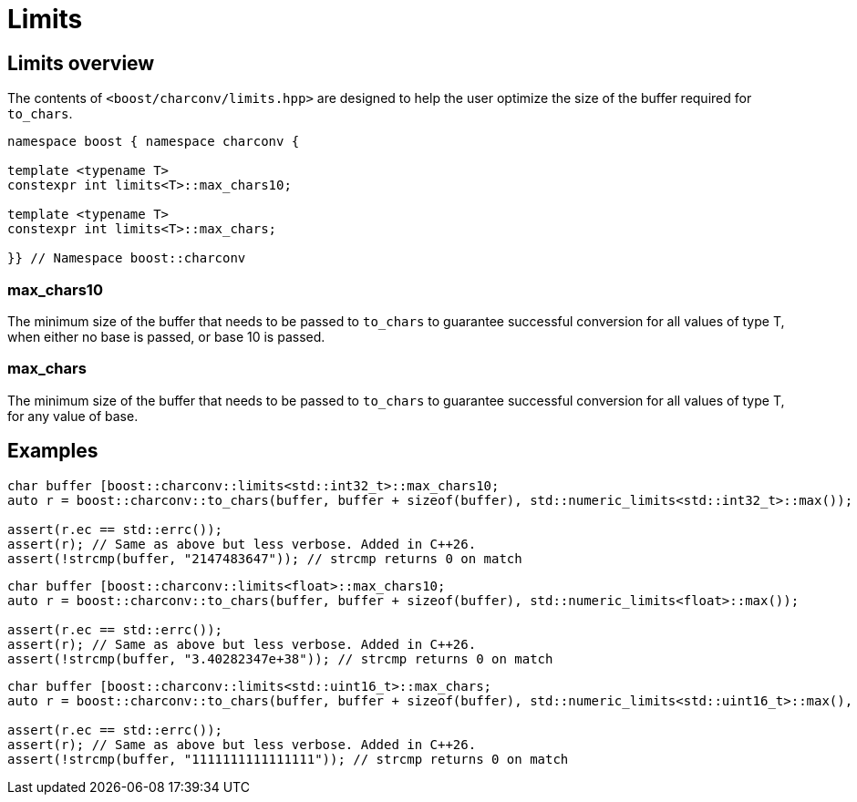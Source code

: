 ////
Copyright 2024 Matt Borland
Distributed under the Boost Software License, Version 1.0.
https://www.boost.org/LICENSE_1_0.txt
////

= Limits
:idprefix: limits_

== Limits overview

The contents of `<boost/charconv/limits.hpp>` are designed to help the user optimize the size of the buffer required for `to_chars`.

[source, c++]
----
namespace boost { namespace charconv {

template <typename T>
constexpr int limits<T>::max_chars10;

template <typename T>
constexpr int limits<T>::max_chars;

}} // Namespace boost::charconv
----

=== max_chars10

The minimum size of the buffer that needs to be
passed to `to_chars` to guarantee successful conversion for all values of type T, when either no base is passed, or base 10 is passed.

=== max_chars

The minimum size of the buffer that needs to be  passed to `to_chars` to guarantee successful conversion for all values of type T, for any value of base.

== Examples

[source, c++]
----
char buffer [boost::charconv::limits<std::int32_t>::max_chars10;
auto r = boost::charconv::to_chars(buffer, buffer + sizeof(buffer), std::numeric_limits<std::int32_t>::max());

assert(r.ec == std::errc());
assert(r); // Same as above but less verbose. Added in C++26.
assert(!strcmp(buffer, "2147483647")); // strcmp returns 0 on match
----

[source, c++]
----
char buffer [boost::charconv::limits<float>::max_chars10;
auto r = boost::charconv::to_chars(buffer, buffer + sizeof(buffer), std::numeric_limits<float>::max());

assert(r.ec == std::errc());
assert(r); // Same as above but less verbose. Added in C++26.
assert(!strcmp(buffer, "3.40282347e+38")); // strcmp returns 0 on match
----

[source, c++]
----
char buffer [boost::charconv::limits<std::uint16_t>::max_chars;
auto r = boost::charconv::to_chars(buffer, buffer + sizeof(buffer), std::numeric_limits<std::uint16_t>::max(), 2);

assert(r.ec == std::errc());
assert(r); // Same as above but less verbose. Added in C++26.
assert(!strcmp(buffer, "1111111111111111")); // strcmp returns 0 on match
----
